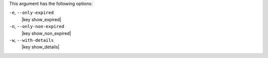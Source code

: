 .. The contents of this file are included in multiple topics.
.. This file describes a command or a sub-command for Knife.
.. This file should not be changed in a way that hinders its ability to appear in multiple documentation sets.


This argument has the following options:

``-e``, ``--only-expired``
   |key show_expired|

``-n``, ``--only-non-expired``
   |key show_non_expired|

``-w``, ``--with-details``
   |key show_details|
